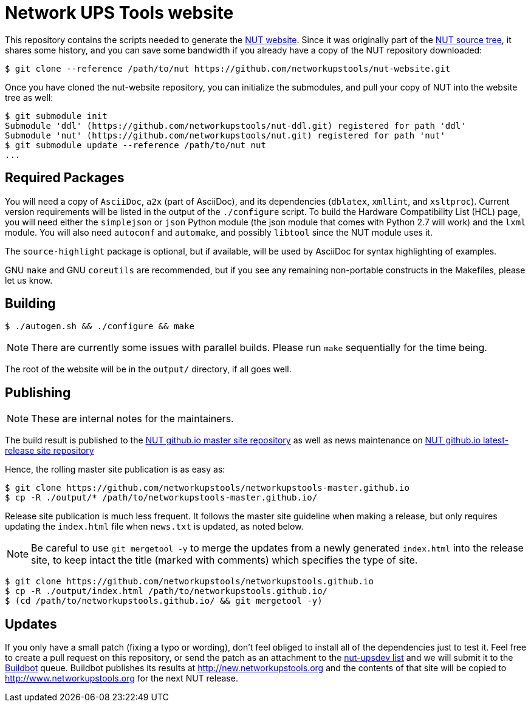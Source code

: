 Network UPS Tools website
=========================

This repository contains the scripts needed to generate the
http://www.networkupstools.org[NUT website]. Since it was originally part of
the https://github.com/networkupstools/nut/[NUT source tree], it shares some
history, and you can save some bandwidth if you already have a copy of the NUT
repository downloaded:

----
$ git clone --reference /path/to/nut https://github.com/networkupstools/nut-website.git
----

Once you have cloned the nut-website repository, you can initialize the
submodules, and pull your copy of NUT into the website tree as well:

----
$ git submodule init
Submodule 'ddl' (https://github.com/networkupstools/nut-ddl.git) registered for path 'ddl'
Submodule 'nut' (https://github.com/networkupstools/nut.git) registered for path 'nut'
$ git submodule update --reference /path/to/nut nut
...
----

Required Packages
-----------------

You will need a copy of `AsciiDoc`, `a2x` (part of AsciiDoc), and its dependencies
(`dblatex`, `xmllint`, and `xsltproc`). Current version requirements will be
listed in the output of the `./configure` script. To build the Hardware
Compatibility List (HCL) page, you will need either the `simplejson` or `json`
Python module (the json module that comes with Python 2.7 will work) and the
`lxml` module. You will also need `autoconf` and `automake`, and possibly
`libtool` since the NUT module uses it.

The `source-highlight` package is optional, but if available, will be used by
AsciiDoc for syntax highlighting of examples.

GNU `make` and GNU `coreutils` are recommended, but if you see any remaining
non-portable constructs in the Makefiles, please let us know.

Building
--------

----
$ ./autogen.sh && ./configure && make
----

NOTE: There are currently some issues with parallel builds.
Please run `make` sequentially for the time being.

The root of the website will be in the `output/` directory, if all goes well.

Publishing
----------

NOTE: These are internal notes for the maintainers.

The build result is published to the
https://github.com/networkupstools/networkupstools-master.github.io[NUT github.io master site repository]
as well as news maintenance on
https://github.com/networkupstools/networkupstools.github.io[NUT github.io latest-release site repository]

Hence, the rolling master site publication is as easy as:

----
$ git clone https://github.com/networkupstools/networkupstools-master.github.io
$ cp -R ./output/* /path/to/networkupstools-master.github.io/
----

Release site publication is much less frequent. It follows the master
site guideline when making a release, but only requires updating the
`index.html` file when `news.txt` is updated, as noted below.

NOTE: Be careful to use `git mergetool -y` to merge the updates from
a newly generated `index.html` into the release site, to keep intact
the title (marked with comments) which specifies the type of site.

----
$ git clone https://github.com/networkupstools/networkupstools.github.io
$ cp -R ./output/index.html /path/to/networkupstools.github.io/
$ (cd /path/to/networkupstools.github.io/ && git mergetool -y)
----


Updates
-------

If you only have a small patch (fixing a typo or wording), don't feel obliged
to install all of the dependencies just to test it. Feel free to create a pull
request on this repository, or send the patch as an attachment to
the http://www.networkupstools.org/support.html#_mailing_lists[nut-upsdev list]
and we will submit it to the
http://buildbot.networkupstools.org/public/nut/builders/Debian-website[Buildbot]
queue. Buildbot publishes its results at http://new.networkupstools.org and
the contents of that site will be copied to http://www.networkupstools.org
for the next NUT release.
